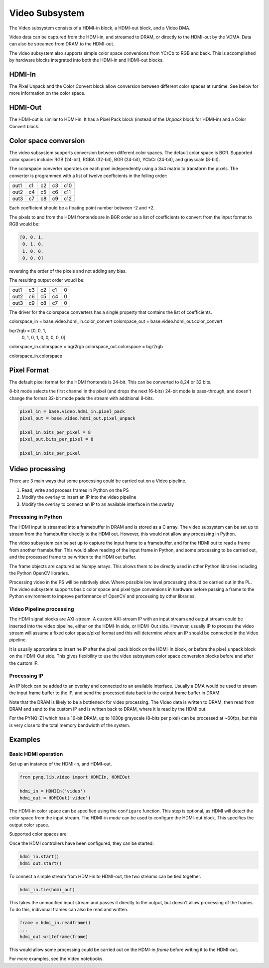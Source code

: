 
Video Subsystem
============================

The Video subsystem consists of a HDMI-in block, a HDMI-out block, and a Video DMA.  
   
.. image:: ../../images/video_subsystem.png
   :align: center
   
Video data can be captured from the HDMI-in, and streamed to DRAM, or directly to the HDMI-out by the VDMA. Data can also be streamed from DRAM to the HDMI-out. 

The video subsystem also supports simple color space conversions from YCrCb to RGB and back. This is accomplished  by hardware blocks integrated into both the HDMI-in and HDMI-out blocks. 

HDMI-In
------------
   
.. image:: ../../images/hdmi_in_subsystem.png
   :align: center

The Pixel Unpack and the Color Convert block allow conversion between different color spaces at runtime. See below for more information on the color space. 


HDMI-Out
--------------
   
.. image:: ../../images/hdmi_out_subsystem.png
   :align: center

The HDMI-out is similar to HDMI-in. It has a Pixel Pack block (instead of the *Unpack* block for HDMI-in) and a Color Convert block. 

Color space conversion
---------------------------

The video subsystem supports conversion between different color spaces. The default color space is BGR. Supported color spaces include: RGB (24-bit), RGBA (32-bit), BGR (24-bit), YCbCr (24-bit), and grayscale (8-bit).

The colorspace converter operates on each pixel independently using a 3x4 matrix to transform the pixels. The converter is programmed with a list of twelve coefficients in the folling order:

==== === === === ===
     in1 in2 in3  1 
==== === === === ===
out1 c1  c2  c3  c10
out2 c4  c5  c6  c11
out3 c7  c8  c9  c12
==== === === === ===

Each coefficient should be a floating point number between -2 and +2.

The pixels to and from the HDMI frontends are in BGR order so a list of coefficients to convert from the input format to RGB would be:


.. code-block:: Python

    [0, 0, 1,
     0, 1, 0,
     1, 0, 0,
     0, 0, 0]

 
reversing the order of the pixels and not adding any bias.
 
The resulting output order woudl be:


==== === === === ==
out1 c3  c2  c1  0 
out2 c6  c5  c4  0 
out3 c9  c8  c7  0 
==== === === === ==

The driver for the colorspace converters has a single property that contains the list of coefficients.

colorspace_in = base.video.hdmi_in.color_convert
colorspace_out = base.video.hdmi_out.color_convert

bgr2rgb = [0, 0, 1,
           0, 1, 0, 
           1, 0, 0,
           0, 0, 0]

colorspace_in.colorspace = bgr2rgb
colorspace_out.colorspace = bgr2rgb

colorspace_in.colorspace

Pixel Format
----------------
The default pixel format for the HDMI frontends is 24-bit. This can be converted to 8,24 or 32 bits. 

8-bit mode selects the first channel in the pixel (and drops the next 16-bits)
24-bit mode is pass-through, and doesn't change the format
32-bit mode pads the stream with additional 8-bits.


.. code-block:: Python

    pixel_in = base.video.hdmi_in.pixel_pack
    pixel_out = base.video.hdmi_out.pixel_unpack

    pixel_in.bits_per_pixel = 8
    pixel_out.bits_per_pixel = 8

    pixel_in.bits_per_pixel


Video processing
-----------------

There are 3 main ways that some processing could be carried out on a Video pipeline. 

1. Read, write and process frames in Python on the PS
2. Modify the overlay to insert an IP into the video pipeline
3. Modify the overlay to connect an IP to an available interface in the overlay

Processing in Python
^^^^^^^^^^^^^^^^^^^^^^^^

The HDMI input is streamed into a framebuffer in DRAM and is stored as a C array. The video subsystem can be set up to stream from the framebuffer directly to the HDMI out. However, this would not allow any processing in Python. 

The video subsystem can be set up to capture the input frame to a framebuffer, and for the HDMI out to read a frame from another framebuffer. This would allow reading of the input frame in Python, and some processing to be carried out, and the processed frame to be written to the HDMI out buffer. 

The frame objects are captured as Numpy arrays. This allows them to be directly used in other Python libraries including the Python OpenCV libraries. 

Processing video in the PS will be relatively slow. Where possible low level processing should be carried out in the PL. The video subsystem supports basic color space and pixel type conversions in hardware before passing a frame to the Python environment to improve performance of OpenCV and processing by other libraries. 

Video Pipeline processing
^^^^^^^^^^^^^^^^^^^^^^^^^^^

The HDMI signal blocks are AXI-stream. A custom AXI-stream IP with an input stream and output stream could be inserted into the video pipeline, either on the HDMI-In side, or HDMI-Out side. However, usually IP to process the video stream will assume a fixed color space/pixel format and this will determine where an IP should be connected in the Video pipeline. 

It is usually appropriate to insert he IP after the pixel_pack block on the HDMI-In block, or before the pixel_unpack block on the HDMI-Out side. This gives flexibility to use the video subsystem color space conversion blocks before and after the custom IP. 

Processing IP
^^^^^^^^^^^^^^^^^^^^^^^^^^^

An IP block can be added to an overlay and connected to an available interface. Usually a DMA would be used to stream the input frame buffer to the IP, and send the processed data back to the output frame buffer in DRAM. 

Note that the DRAM is likely to be a bottleneck for video processing. The Video data is written to DRAM, then read from DRAM and send to the custom IP and is written back to DRAM, where it is read by the HDMI out. 

For the PYNQ-Z1 which has a 16-bit DRAM, up to 1080p grayscale (8-bits per pixel) can be processed at ~60fps, but this is very close to the total memory bandwidth of the system. 

Examples
------------------

Basic HDMI operation
^^^^^^^^^^^^^^^^^^^^^^^^

Set up an instance of the HDMI-in, and HDMI-out. 

.. code-block:: Python

    from pynq.lib.video import HDMIIn, HDMIOut

    hdmi_in = HDMIIn('video')
    hdmi_out = HDMIOut('video')

The HDMI-in color space can be specified using the ``configure`` function. This step is optional, as HDMI will detect the color space from the input stream. The HDMI-in *mode* can be used to configure the HDMI-out block. This specifies the output color space. 

.. code-block:: Python
    hdmi_in.configure()
    hdmi_out.configure(hdmi_in.mode)
    
Supported color spaces are:

Once the HDMI controllers have been configured, they can be started:

.. code-block:: Python

    hdmi_in.start()
    hdmi_out.start()

To connect a simple stream from HDMI-in to HDMI-out, the two streams can be tied together.  

.. code-block:: Python

    hdmi_in.tie(hdmi_out)

This takes the unmodified input stream and passes it directly to the output, but doesn't allow processing of the frames. To do this, individual frames can also be read and written. 

.. code-block:: Python

    frame = hdmi_in.readframe()
    ...
    hdmi_out.writeframe(frame)
    
This would allow some processing could be carried out on the HDMI-in *frame* before writing it to the HDMI-out.



For more examples, see the Video notebooks. 